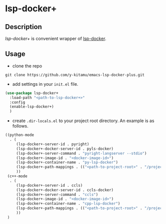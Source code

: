 * lsp-docker+
** Description
/lsp-docker+/ is convenient wrapper of [[https://github.com/emacs-lsp/lsp-docker][lsp-docker]].

** Usage
- clone the repo
#+BEGIN_SRC shell
git clone https://github.com/y-kitamu/emacs-lsp-docker-plus.git
#+END_SRC

- add settings in your ~init.el~ file.
#+BEGIN_SRC  emacs-lisp
(use-package lsp-docker+
  :load-path "<path-to-lsp-docker+>"
  :config
  (enable-lsp-docker+)
  )
#+END_SRC

- create ~.dir-locals.el~ to your project root directory. An example is as follows.
#+BEGIN_SRC emacs-lisp
((python-mode
  . (
     (lsp-docker+-server-id . pyright)
     (lsp-docker+-docker-server-id . pyls-docker)
     (lsp-docker+-server-command . "pyright-langserver --stdio")
     (lsp-docker+-image-id . "<docker-image-id>")
     (lsp-docker+-container-name . "py-lsp-docker")
     (lsp-docker+-path-mappings . (("<path-to-project-root>" . "/project/")))
     ))
 (c++-mode
  . (
     (lsp-docker+-server-id . ccls)
     (lsp-docker+-docker-server-id . ccls-docker)
     (lsp-docker+-server-command . "ccls")
     (lsp-docker+-image-id . "<docker-image-id>")
     (lsp-docker+-container-name . "cpp-lsp-docker")
     (lsp-docker+-path-mappings . (("<path-to-project-root>" . "/project/")))
     ))
 )
#+END_SRC
